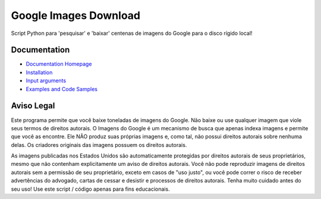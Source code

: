 Google Images Download
######################

Script Python para 'pesquisar' e 'baixar' centenas de imagens do Google para o disco rígido local!

Documentation
=============

* `Documentation Homepage <https://google-images-download.readthedocs.io/en/latest/index.html>`__
* `Installation <https://google-images-download.readthedocs.io/en/latest/installation.html>`__
* `Input arguments <https://google-images-download.readthedocs.io/en/latest/arguments.html>`__
* `Examples and Code Samples <https://google-images-download.readthedocs.io/en/latest/examples.html#>`__


Aviso Legal
==========

Este programa permite que você baixe toneladas de imagens do Google. Não baixe ou use qualquer imagem que viole seus termos de direitos autorais.
O Imagens do Google é um mecanismo de busca que apenas indexa imagens e permite que você as encontre.
Ele NÃO produz suas próprias imagens e, como tal, não possui direitos autorais sobre nenhuma delas.
Os criadores originais das imagens possuem os direitos autorais.

As imagens publicadas nos Estados Unidos são automaticamente protegidas por direitos autorais de seus proprietários, 
mesmo que não contenham explicitamente um aviso de direitos autorais.
Você não pode reproduzir imagens de direitos autorais sem a permissão de seu proprietário, exceto em casos de "uso justo",
ou você pode correr o risco de receber advertências do advogado, cartas de cessar e desistir e processos de direitos autorais.
Tenha muito cuidado antes do seu uso! Use este script / código apenas para fins educacionais.
